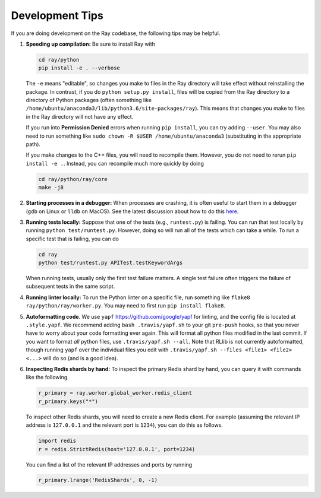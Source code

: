 Development Tips
================

If you are doing development on the Ray codebase, the following tips may be
helpful.

1. **Speeding up compilation:** Be sure to install Ray with

   .. code-block:: shell

     cd ray/python
     pip install -e . --verbose

   The ``-e`` means "editable", so changes you make to files in the Ray
   directory will take effect without reinstalling the package. In contrast, if
   you do ``python setup.py install``, files will be copied from the Ray
   directory to a directory of Python packages (often something like
   ``/home/ubuntu/anaconda3/lib/python3.6/site-packages/ray``). This means that
   changes you make to files in the Ray directory will not have any effect.

   If you run into **Permission Denied** errors when running ``pip install``,
   you can try adding ``--user``. You may also need to run something like ``sudo
   chown -R $USER /home/ubuntu/anaconda3`` (substituting in the appropriate
   path).

   If you make changes to the C++ files, you will need to recompile them.
   However, you do not need to rerun ``pip install -e .``. Instead, you can
   recompile much more quickly by doing

   .. code-block:: shell

     cd ray/python/ray/core
     make -j8

2. **Starting processes in a debugger:** When processes are crashing, it is
   often useful to start them in a debugger (``gdb`` on Linux or ``lldb`` on
   MacOS). See the latest discussion about how to do this `here`_.

3. **Running tests locally:** Suppose that one of the tests (e.g.,
   ``runtest.py``) is failing. You can run that test locally by running
   ``python test/runtest.py``. However, doing so will run all of the tests which
   can take a while. To run a specific test that is failing, you can do

   .. code-block:: shell

     cd ray
     python test/runtest.py APITest.testKeywordArgs

   When running tests, usually only the first test failure matters. A single
   test failure often triggers the failure of subsequent tests in the same
   script.

4. **Running linter locally:** To run the Python linter on a specific file, run
   something like ``flake8 ray/python/ray/worker.py``. You may need to first run
   ``pip install flake8``.

5. **Autoformatting code**. We use ``yapf`` https://github.com/google/yapf for
   linting, and the config file is located at ``.style.yapf``. We recommend
   adding ``bash .travis/yapf.sh`` to your git ``pre-push`` hooks, so that you
   never have to worry about your code formatting ever again. This will format
   all python files modified in the last commit. If you want to format *all*
   python files, use ``.travis/yapf.sh --all``. Note that RLlib is not
   currently autoformatted, though running ``yapf`` over the individual files
   you edit with ``.travis/yapf.sh --files <file1> <file2> <...>`` will do so
   (and is a good idea).

6. **Inspecting Redis shards by hand:** To inspect the primary Redis shard by
   hand, you can query it with commands like the following.

   .. code-block:: python

     r_primary = ray.worker.global_worker.redis_client
     r_primary.keys("*")

   To inspect other Redis shards, you will need to create a new Redis client.
   For example (assuming the relevant IP address is ``127.0.0.1`` and the
   relevant port is ``1234``), you can do this as follows.

   .. code-block:: python

     import redis
     r = redis.StrictRedis(host='127.0.0.1', port=1234)

   You can find a list of the relevant IP addresses and ports by running

   .. code-block:: python

     r_primary.lrange('RedisShards', 0, -1)

.. _`here`: https://github.com/ray-project/ray/issues/108
